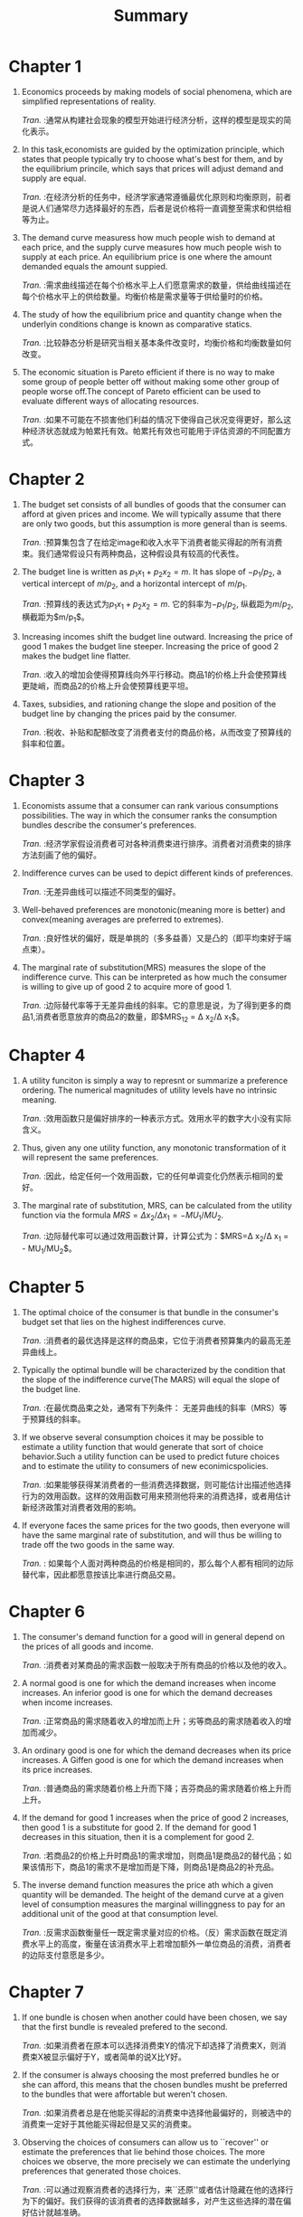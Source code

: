 #+title: Summary
#+LATEX_HEADER: \usepackage{fontspec}
* Chapter 1
1) Economics proceeds by making models of social phenomena, which are simplified representations of reality.
   
   /Tran./ :通常从构建社会现象的模型开始进行经济分析，这样的模型是现实的简化表示。
2) In this task,economists are guided by the optimization principle, which states that people typically try to choose what's best for them, and by the equilibrium princile, which says that prices will adjust demand and supply are equal.
   
   /Tran./ :在经济分析的任务中，经济学家通常遵循最优化原则和均衡原则，前者是说人们通常尽力选择最好的东西，后者是说价格将一直调整至需求和供给相等为止。
3) The demand curve measuress how much people wish to demand at each price, and the supply curve measures how much people wish to supply at each price. An equilibrium price is one where the amount demanded equals the amount suppied.
   
   /Tran./ :需求曲线描述在每个价格水平上人们愿意需求的数量，供给曲线描述在每个价格水平上的供给数量。均衡价格是需求量等于供给量时的价格。
4) The study of how the equilibrium price and quantity change when the underlyin conditions change is known as comparative statics.
   
   /Tran./ :比较静态分析是研究当相关基本条件改变时，均衡价格和均衡数量如何改变。
5) The economic situation is Pareto efficient if there is no way to make some group of people better off without making some other group of people worse off.The concept of Pareto efficient can be used to evaluate different ways of allocating resources.
   
   /Tran./ :如果不可能在不损害他们利益的情况下使得自己状况变得更好，那么这种经济状态就成为帕累托有效。帕累托有效也可能用于评估资源的不同配置方式。
* Chapter 2
1) The budget set consists of all bundles of goods that the consumer can afford at given prices and income. We will typically assume that there are only two goods, but this assumption is more general than is seems.
   
   /Tran./ :预算集包含了在给定image和收入水平下消费者能买得起的所有消费束。我们通常假设只有两种商品，这种假设具有较高的代表性。
2) The budget line is written as $p_{1}x_{1} + p_{2}x_{2} = m$. It has slope of $-p_{1}/p_{2}$, a vertical intercept of $m/p_{2}$, and a horizontal intercept of $m/p_{1}$.
   
   /Tran./ :预算线的表达式为$p_{1}x_{1} + p_{2}x_{2} = m$. 它的斜率为$-p_{1}/p_{2}$, 纵截距为$m/p_{2}$, 横截距为$m/p_{1}$。
3) Increasing incomes shift the budget line outward. Increasing the price of good 1 makes the budget line steeper. Increasing the price of good 2 makes the budget line flatter.
   
   /Tran./ :收入的增加会使得预算线向外平行移动。商品1的价格上升会使预算线更陡峭，而商品2的价格上升会使预算线更平坦。
4) Taxes, subsidies, and rationing change the slope and position of the budget line by changing the prices paid by the consumer.
   
   /Tran./ :税收、补贴和配额改变了消费者支付的商品价格，从而改变了预算线的斜率和位置。
* Chapter 3
1) Economists assume that a consumer can rank various consumptions possibilities. The way in which the consumer ranks the consumption bundles describe the consumer's preferences.
   
   /Tran./ :经济学家假设消费者可对各种消费束进行排序。消费者对消费束的排序方法刻画了他的偏好。
2) Indifference curves can be used to depict different kinds of preferences.
   
   /Tran./ :无差异曲线可以描述不同类型的偏好。
3) Well-behaved preferences are monotonic(meaning more is better) and convex(meaning averages are preferred to extremes).
   
   /Tran./ :良好性状的偏好，既是单挑的（多多益善）又是凸的（即平均束好于端点束）。
4) The marginal rate of substitution(MRS) measures the slope of the indifference curve. This can be interpreted as how much the consumer is willing to give up of good 2 to acquire more of good 1.
   
   /Tran./ :边际替代率等于无差异曲线的斜率。它的意思是说，为了得到更多的商品1,消费者愿意放弃的商品2的数量，即$MRS_{12} = \Delta x_{2}/\Delta x_{1}$。
* Chapter 4
1) A utility funciton is simply a way to represnt or summarize a preference ordering. The numerical magnitudes of utility levels have no intrinsic meaning.

   /Tran./ :效用函数只是偏好排序的一种表示方式。效用水平的数字大小没有实际含义。

2) Thus, given any one utility function, any monotonic transformation of it will represent the same preferences.

   /Tran./ :因此，给定任何一个效用函数，它的任何单调变化仍然表示相同的爱好。

3) The marginal rate of substitution, MRS, can be calculated from the utility function via the formula $MRS=\Delta x_{2}/\Delta x_{1} = - MU_{1}/MU_{2}$.

   /Tran./ :边际替代率可以通过效用函数计算，计算公式为：$MRS=\Delta x_{2}/\Delta x_{1} = - MU_{1}/MU_{2}$。
* Chapter 5
1) The optimal choice of the consumer is that bundle in the consumer's budget set that lies on the highest indifferences curve.

   /Tran./ :消费者的最优选择是这样的商品束，它位于消费者预算集内的最高无差异曲线上。

2) Typically the optimal bundle will be characterized by the condition that the slope of the indifference curve(The MARS) will equal the slope of the budget line.

   /Tran./ :在最优商品束之处，通常有下列条件： 无差异曲线的斜率（MRS）等于预算线的斜率。

3) If we observe several consumption choices it may be possible to estimate a utility function that would generate that sort of choice behavior.Such a utility function can be used to predict future choices and to estimate the utility to consumers of new econimicspolicies.
   
   /Tran./ :如果能够获得某消费者的一些消费选择数据，则可能估计出描述他选择行为的效用函数。这样的效用函数可用来预测他将来的消费选择，或者用估计新经济政策对消费者效用的影响。

4) If everyone faces the same prices for the two goods, then everyone will have the same marginal rate of substitution, and will thus be willing to trade off the two goods in the same way.

   /Tran./ : 如果每个人面对两种商品的价格是相同的，那么每个人都有相同的边际替代率，因此都愿意按该比率进行商品交易。
* Chapter 6
1) The consumer's demand function for a good will in general depend on the prices of all goods and income.

   /Tran./ :消费者对某商品的需求函数一般取决于所有商品的价格以及他的收入。

2) A normal good is one for which the demand increases when income increases. An inferior good is one for which the demand decreases when income increases.

   /Tran./ :正常商品的需求随着收入的增加而上升；劣等商品的需求随着收入的增加而减少。

3) An ordinary good is one for which the demand decreases when its price increases. A Giffen good is one for which the demand increases when its price increases.

   /Tran./ :普通商品的需求随着价格上升而下降；吉芬商品的需求随着价格上升而上升。

4) If the demand for good 1 increases when the price of good 2 increases, then good 1 is a substitute for good 2. If the demand for good 1 decreases in this situation, then it is a complement for good 2.

   /Tran./ :若商品2的价格上升时商品1的需求增加，则商品1是商品2的替代品；如果该情形下，商品1的需求不是增加而是下降，则商品1是商品2的补充品。

5) The inverse demand function measures the price ath which a given quantity will be demanded. The height of the demand curve at a given level of consumption measures the marginal willinggness to pay for an additional unit of the good at that consumption level.

   /Tran./ :反需求函数衡量任一既定需求量对应的价格。（反）需求函数在既定消费水平上的高度，衡量在该消费水平上若增加额外一单位商品的消费，消费者的边际支付意愿是多少。
* Chapter 7
1) If one bundle is chosen when another could have been chosen, we say that the first bundle is revealed prefered to the second.

   /Tran./ :如果消费者在原本可以选择消费束Y的情况下却选择了消费束X，则消费束X被显示偏好于Y，或者简单的说X比Y好。

2) If the consumer is always choosing the most preferred bundles he or she can afford, this means that the chosen bundles musht be preferred to the bundles that were affortable but weren't chosen.

   /Tran./ :如果消费者总是在他能买得起的消费束中选择他最偏好的，则被选中的消费束一定好于其他能买得起但是又买的消费束。

3) Observing the choices of consumers can allow us to ``recover'' or estimate the preferences that lie behind those choices. The more choices we observe, the more precisely we can estimate the underlying preferences that generated those choices.

   /Tran./ :可以通过观察消费者的选择行为，来``还原''或者估计隐藏在他的选择行为下的偏好。我们获得的该消费者的选择数据越多，对产生这些选择的潜在偏好估计就越准确。

4) The Weak Axiom of Revealed Preference(WARP) and the Strong Axiom of Revealed Preference(SARP) are necessary conditions that consumer choices have to obey if they are to be consistent with the economic model of optimizing choice.

   /Tran./ :如果消费者的行为符合最优化选择的经济模型，则他的选择行为必然要满足显示偏好弱公理和显示偏好强公理。
* Chapter 8
1) When the price of a good decrease, there will be two effects on consumption. The change in relative prices makes the consumer want to consume more of the cheaper good. The increase in purchasing power due to the lower price may increase or decrease consumption, depending on whether the good is a normal good or an inferior good.

   /Tran./ :商品1的价格下降将会对消费产生两种效应。首先，商品1价格下降后，两商品的相对价格因此变动，这会使消费者希望多消费相对便宜的商品1；其次由于商品1价格下降，消费者的购买里因此增加，这将导致正常商品的消费增加，劣质商品的消费减少。

2) The change in demand due to the change in relative prices is called the substitution effect; the change due to the change in purchasing power is called the income effect.

   /Tran./ :由于相对价格变动引起的需求变动成为替代效应；由于购买力变化引起的需求变动称为收入效应。

3) The substitution effect is how demand changes when prices change and purchasing power is held constant, in the sense that the original bundle remains affordable. To hold real purchasing power constant, money income will have to change. The necessay change in money income is given by $\Delta m=x_{1}\Delta p_{1}$.

   /Tran./ :替代效应指当价格变动但保持购买力不变（仍能买得起原消费束）时，需求如何变动。为保持实际购买力不变，必须调整货币收入。货币收入调整数额$\Delta m=x_{1}\Delta p_{1}$。

4) The Slutsky equation says that the total change in demand is the sum of the substitution effect and the income effect.

   /Tran./ :斯勒茨基方程是说需求的总变动等于替代效应与收入效应之和。

5) The Law of Demand says that normal goods must have downwardsloping demand curves.

   /Tran./ :需求定理是说正常商品的需求曲线必然向下倾斜。
* Chapter 9
1) Consumers earn income by selling their endowment of goods.

   /Tran./ :消费者可以出售禀赋获得收入。

2) The gross demanded for a good is the amount that the consumer ends up consuming. The net demend for a good is the amount the consumer buys. Thus the net demand is the difference between the gross demand and the endowment.

   /Tran./ :某消费者对某商品的总需求是指他对这种商品的最终消费量。净需求则是指他实际购买的该g商品的数量。因此，净需求等于总需求减去禀赋。

3) The budget constraint has a slope of $- p_{1} / p_{2}$ and passes through the endowment bundle.

   /Tran./ :消费者拥有禀赋束情形下，他的预算线的斜率为$- p_{1} / p_{2}$，并且经过禀赋束。

4) When a price changes, the value of what the consumer has to sell will change and thereby generate an additional income effect in the Slutsky equation.

   /Tran./ :当一种商品价格改变时，消费者出售商品的价值也会改变，因此在斯勒茨基方程中多出了一项收入效应，即禀赋收入效应。

5) Labor supply is an interesting example of the interaction of income and substitution effects. Due to the interaction of these two effects, the response of labor supply to a change in the wage rate is ambiguous.

   /Tran./ : 收入效应与替代效应相互作用的一个有趣例子是消费者的劳动供给决策。由于这两种效应共同作用而且理论上无法说明哪个效应更大，因此工资率上升，劳动供给可能增加也可能减少。
* Chapter 10
1) The budget constraint for intertemporal consumption can be expressed in terms of present value or future value.

   /Tran./ :跨期消费情形下的预算线可表示为现值的形式，也可以表示为终值的形式。

2) The comparative statics results derived earlier for general choice porblems can be applied to intertemporal consumption as well.

   /Tran./ :前面对于一般选择问题推导出的比较静态结果，同样适用于跨期消费问题。

3) The real rate of interest measures the extra consumption that you can get in the future by giving up some consumption today.

   /Tran./ :实际利率衡量你现在放弃一些消费可以换得将来消费的数量。

4) A consumer who can borrow and lend at a constant interest rate should always prefer an endowment with a higher present value to one with a lower present value.

   /Tran./ :若消费者能以既定利率自由借贷，则他总是更喜欢现值更高的那个禀赋。
* Chapter 14
1) In the case of a discrete good and quasilinear utility, the untility associated with consumption of /n/ units of the discrete good is just the sum of the first /n/ reservation prices.

   /Tran./ :在拟线性效用的情形下，消费n单位离散商品的效用，正好等于前n个保留价格之和。

2) This sum is the gross benefit of consuming the good. If we subtract the amount spent on the purchase of the good, we get the consumer's surplus.


  /Tran./ :这个保留价格之和是消费单位离散商品的总收益。如果我们从总收益中减去在该商品上的支出，就得到了（净）消费者剩余。

3) The change in consumer's surplus associated with a price change has a roughly trapzzoidal shape. It can be interpreted as the change in utility associated with the price change.

   /Tran./ :某商品价格变动引起的消费者剩余变动，在图形上大致为梯形形状。消费者剩余的变动可以解释为价格变动引起的消费者的效用变动。

4) In general, we can use the conpensating variation and the equivalent variation in income to measure the monetary impact of a price change.

   /Tran./ :一般来说，我们可以使用收入的补偿变化和等价变化来测量价格变化引起的货币影响。

5) If utility is quasilinear, the compensating variation, the equivalent variation, and the change in consumer's surplus are all equal. Even if utility is not quasilinear, the change in consumer's surplus may serve as a good approximation of the impact of the price change on a consumer's utility.

   /Tran./ : 如果效用是拟线性的，补偿变化、收入变化和消费者剩余的变化都相等。即使效用不是线性，我们也可以使用消费者剩余的变化去近似估计价格变动对消费者效用的影响。

6) In the case of supply behavior we can define a producer's surplus that measures the net benefits to the supplier from producing from producing a given amount.

   /Tran./ : 生产者剩余是指，供给一定数量的商品时，生产者实际得到的销售收入减去他愿意得到的最低销售收入。
* Chapter 15
1) The market demand curve is simply the sum of the individual demand curves.

   /Tran./ : 市场需求曲线只是所有个人需求曲线的加总。

2) The reservation price measures the price at which a consumer is just indifferent betweent purchasing or not purchasing a good.

   /Tran./ : 某消费者的保留价格是指在该价格下，他恰好对买或不买某种商品无差异。

3) The demand function measures quantity as a function of price. The inverse demand function measures price as a function of quantity. A given demand curve can be described in either way.

   /Tran./ : 需求函数将需求量看成价格的函数。反需求函数将价格看成需求量的函数。给定一个需求函数，如果你能求出他的反函数，那么在图形上，他们是同一条曲线。

4) The elasticity of demand measures the responsiveness of the quantity demanded to price. It is formally defined as the percent change in quantity divided by the percent change in price.

   /Tran./ : 需求弹性衡量了需求量对价格的反映敏感程度。它的正式定义为需求量变动百分比除以价格变动百分比。

5) If the absolute value of the elasticity of demand is less than 1 at some point, we say that demand is /inelastic/ at that point. If the absolute value of elasticity is greater than 1 at some point, we say demand is /elastic/ at that point. If the absolute value of the elasticity of demand at some point is exactly 1, we say that the demand has unitary elasticity at that point.

   /Tran./ : 如果某点处的需求价格弹性（绝对值）小于，则称在该点需求是缺乏弹性的。如果某点处的需求价格弹性（绝对值）大于1,则称在该点需求是富有弹性的。如果某点处的需求价格弹性（绝对值）刚好为1,我们说该点的需求是单位弹性。

6) If demand is inelastic at some point, then an increase in quantity will result in a reduction in revenue. If demand is elastic, then an increase in quantity will reuslt in an increase revenue.

   /Tran./ : 如果需求在某点处是缺乏弹性的，则厂商增加销量会使得销售收入减少。如果在某点处需求富有弹性，则厂商增加销量会使得销售收入增加。

7) The marginal revenue is the extra revenue one gets from increasing the quantity sold. The formula relating marginal revenue and elasticity is $MR=p[1 + 1 / \epsilon ]=p[1 - 1 / |\epsilon|]$.

   /Tran./ :边际收入是指增加销量得到的额外收入。

8) If the invers demand curve is a linear function $p(q)=a-bq$,then the marginal revenue is given by $MR=a-2bq$.

   /Tran./ :如果反去需求函数是一个线性函数，$p(q)=a-bq$，则边际收入为$MR(q)=a-2bq$。

9) Income elasticity measures the responsiveness of the quantity demanded to income. It is formally defined as the percent change in quantity divided by the percent change in income.

   /Tran./ :需求的收入弹性衡量了需求量对收入变动的反应敏感程度。它的正式定义为需求量的变动百分比除以收入的变动百分比。
* Chapter 16
1) The supply curve measures how much people will be willing to supply of some good at each price.

   /Tran./ :供给曲线衡量在每一个价格水平上人们愿意供给某商品的数量的多少。

2) An equilibrium price is one where the quantity that people are willing to supply equals the quantity that people are willing wo demand.

   /Tran./ : 均衡价格是指在该价格水平上，人们愿意供给的数量等于人们愿意需求的数量。

3) The study of how the equilibrium price and quantity change when the underlying demand and supply curves change is another example of comparative statics.

   /Tran./ : 需求曲线和供给曲线移动时，均衡价格和均衡需求是如何变动的？ 这是一个比较静态分析的问题。

4) When a good is taxed, there will always be two prices: the price paid by the demands and the price recieved by the suppliers. The difference between the two represents the amount of the tax.

   /Tran./ : 对某种商品征税时，通常存在两种价格：需求者支付的价格和供给者得到的价格。二者之差就是的那位税额。

5) How much of a tax gets passed along to consumers depends on the relative steepness of the demand and supply curves. If the supply curve is horizontal, all of the tax gets passed along to consumers; if the supply curve is vertical, none of the tax gets passed along.

   /Tran./ : 供给者能像消费者转嫁到多少税收取决于供给曲线相对于需求曲线的倾斜程度。如果供给曲线是水平的，全部税收都转嫁给了消费者；如果供给曲线是垂直的，则转嫁给消费者的税收等于零。

6) The deadweight loss of a tax is the net loss in consumers' surplus plus producers' surplus  that arises from imposing the tax. It measures the value of the output that is not sold due to the presence of the tax.

   /Tran./ : 收税额外损失（deadweight loss）等于税收引起的消费者剩余的净损失（net loss）和生产者剩余的净损失之和。它衡量征税导致的产量损失的价值。

7) A situation is Pareto efficient if there is no way to make some group of people better without making some other group wores off.

   /Tran./ : 帕累托有效是指，如果无法做到不损害他人的情形下，使得自己变好。

8) The Pareto efficient amount of output to supply in a single market is that amount where the demand and supply curves cross, since this is the only point where the amount that demanders are willing to pay for an extra unit of output equals the price at which suppliers are willing to supply an extra unit of output.

   /Tran./ :某商品市场的帕累托有效产量是指需求曲线和供给曲线相交处对应的产量，因为只有在这一点上，需求者愿意为额外一单位产量支付的数量等于供给者愿意为额外一单位提供的数量是相等的。
* Chapter 17
1) Statistics can be used to summarize, esimate, test, and predict.

   /Tran./ :  统计学。。。。。
2) Omitted variable bias occurs when the analyst fails to include an important variable in the regression that is correlated with other variables. In this case the omitted variable is known as a confounding variable.

   /Tran./ : 忽略变量偏误是指分析师未在回归模型中包括一个重要变量，而该变量与其他变量存在相关性。在这种情况下，被忽略的变量被称为混淆变量。
3) Observational data can only tell us about correlations, but we normally need experiments to determine causality.

   /Tran./ : 观察数据只能告诉我们有关的相关性，但是通常需要用实验来确定因果关系。
4) However, in some cases there are natural experiments that can be useful in answering questions of interest.

   /Tran./ : 然而，在某些情况下，存在自然实验可以有助于回答感兴趣的回答。
5) It is important to distinguish between the effect of a policy that applies to the entire population and the effect of a policy that applies only to those who choose to participate.

   /Tran./ : 重要的是要区分适用于整个人群的政策效应和适用于选择参与者的政策效应。
6) In general, in evaluating a policy proposal, the experiment used should be as close as possible to the policy being considered.

   /Tran./ : 通常情况下，在估计一个政策建议时，选择的实验要尽可能地接近所考虑的政策。
* Chapter 18
1) Auctions have been used for thousands of years to sell things.

   /Tran./ : 拍卖。。。。
   
2) If each bidder's value is independent of the other bidders, the auction is said to be a private-value auction. If the value of the item being sold is essentially the same of everyone, the auction is said to be a common-value auction.

   /Tran./ : 如果每个竞标者的价值独立于其他竞标者，那么拍卖被称为私人价值拍卖。如果正在出售的物品价值对所有人来说基本相同，那么拍卖被称为共同价值拍卖。
   
3) Common auction forms are the English auction, the Dutch auction, the sealed-bid auction, and the Vickrey auction.

   /Tran./ : 常见的拍卖形式包括英式拍卖，荷兰式拍卖，密封竞拍拍卖和维克里拍卖。
   
4) English auctions and Vickrey auctions have the desirable property that their outcomes are Pareto efficient.

   /Tran./ : 这两个拍卖是帕累托有效的。
   
5) Profit-maximizing auctions typically require a strategic choice of the reservation price.

   /Tran./ : 利润最大化的拍卖通常要战略性地选择保留价。
   
6) Despite their advantages as market mechanisms, auctions are vulnerable to collusion and other forms of strategic behavior.

   /Tran./ : 虽然作为市场规则，拍卖具有先进性，拍卖很容易受到勾结和其他形式的战略性行为的影响。
* Chapter 19
1) The technological constraints of the firm are described by the production set, which depicts all the technologically feasible combinations of inputs and outputs, and by the production function, which gives the maximum amount of output associated with a given amount of the inputs.

   /Tran./ : 公司的技术限制由生产集和生产函数描述。生产集描述了所有技术上可行的输入和输出组合，而生产函数则给出了在给定数量的输入情况下，相关的最大输出量。
   
2) Another way to describe the technological constraints facing a firm is through the use of isoquants--curves that indicate all the combinations of inputs capable of producing a given level of output.

   /Tran./ : 描述公司面临的技术限制的另一种方法是使用等量曲线，这些曲线指示所有能够生产给定产量的所有输入组合。
   
3) We generally assume that isoquants are convex and monotonic, just like well-behaved preference.

   /Tran./ : 我们通常认为等量曲线是凸的，且单调的，就像行为良好的偏好。
   
4) The marginal product measures the extra output per extra unit of an input, holding all other inputs fixed. We typically assume that the marginal product of an input diminishes as we use more and more of that input.

   /Tran./ : 边际产量是指每增加一个单位的输入，增加的额外产量，同时保持其他输入不变。我们通常认为随着输入的不断变大，边际产量会减小。
   
5) The technical rate of substitution measures the slope of an isoquant. We generally assume that the TRS diminishes as we move out along an isoquant--which is another way of saying that the isoquant has a convex shape.

   /Tran./ : 技术替代率度量等量曲线的斜率，我们通常假设随着我们沿着等量曲线向外移动，技术替代率递减，这是另外一种说等量曲线是凸形的说法。
   
6) In the short run some inputs are fixed, while in the long run all inputs are variable.

   /Tran./ : 在短期内，部分投入是固定的，但是在长期中所有投入都是变化的。
   
7) Returns to scale refers to the way that output changes as we change the /scale/ of production. If we scale all inputs by some amount /t/ and output goes up by the same factor, then we have constant returns to scale. If output scales up by more that /t/, we have increasing returns to scale; and if it scales up by less than /t/, we have decreasing returns to scale.

   /Tran./ : 规模报酬指的是当我们改变生产规模产出的变化方式。我们如果将所有的输入因素扩大 /t/ 倍，产出也同比例增加，那么我们就具有恒定规模报酬。如果产出的规模比 /t/ 增加更多，我们就具有递增的规模报酬；产出归纳比 /t/ 增加更少，我们就具有递减的规模报酬。
* Chapter 20
1) Profits are the difference betweent revenues and costs. In this definition it is important that all costs be measured using the appropriate market prices.

   /Tran./ : 利润等于收入减去成本。在这个定义中要记住，所有成本必须以合适的市场价格衡量。

2) Fixed factors are factors whose amount is independent of the level of output; variable factors are factors whose amount used changes as the level of output changes.

   /Tran./ : 与产量无关的要素称为固定要素；与产量多少有关的要素成为可变要素。

3) In the short run, some factors must be used in predetermined amounts. In the long run, all factors are free to vary.

   /Tran./ : 在短期中，某些生产要素的数量是事先决定的；在长期中，所有要素均可以自由变动。

4) If the firm is maximizing profits, then the value of the marginal product of each factor that it is free to vary must equal its factor price.

   /Tran./ : 如果企业是追求利润最大化的，则每种可变要素的边际产量价值必须等于该要素自身的价格。

5) The logic of profit maximization implies that the supply function of a competitive firm must be an increasing function of the price of output and that each factor demand function must be a decreasing function of its price.

   /Tran./ : 利润最大化的逻辑：一家竞争性企业的供给函数，必定是产品价格的增函数；该企业对每种要素的需求函数必然是该要素自身价格的减函数。

6) If a competitive firm exhibits constant returns to scale, then its long-run maximum profits must be zero.

   /Tran./ : 如果一家竞争性企业的生产技术是规模报酬不变的，那么他的长期最大利润必定是零。
* Chapter 21
1) The cost function, $c(w_{1}, w_{2}, y)$, measures the minimum costs of producing a given level of output at given factor prices.

   /Tran./ : 成本函数$c(w_{1}, w_{2}, y)$，衡量企业在既定要素价格情形下生产一定产量的最小成本。

2) Cost-minimizing behavior imposese observable restrictions on choices that firms make. In particular, conditional factor demand functions will be negatively sloped.

   /Tran./ : 企业的选择决策必须遵循成本最小化行为假设。特别地，有附加条件的要素需求函数向下倾斜，即斜率为负。

3) There is an intimate relationship between the returns to scale exhibited by the technology and the behavior of the cost function. /Increasing/ returns to scale implies /decreasing/ average cost, /decreasing/ returns to scale implies /increasing/ average cost, and /constant/ returns to scale implies /constant/ average cost.

   /Tran./ : 成本函数和技术的规模报酬类型关系密切。规模报酬递增意味者平均成本递减，规模报酬递减意味者平均成本递增，规模报酬不变意味着平均成本不变。

4) Sunks costs are costs that are not recoverable.

   /Tran./ : 沉没成本指不可回收的成本。
* Chapter 22
1) Average costs are composed of average variable costs plus average fixed costs. Average fixed costs always decline with output, while average variable cost tend to increase. The net result is a U-shaped average cost curve.

   /Tran./ : 平均成本等于平均可变成本与平均固定成本之和。平均固定成本总是随着产量的增加而下降，而平均可变成本则随着产量的增加最终会上升。这两种效应使得平均成本曲线为U型。

2) The marginal cost curve lies below the average cost curve when average costs are decreasing, and above when they are increasing. Thus marginal costs must equal average costs at the point of minimum average costs.

   /Tran./ : 当平均成本曲线下降时，边际成本曲线位于平均成本曲线的下方；当平均成本曲线上升时，边际成本曲线位于平均成本曲线的上方。因此，边际成本曲线必然穿过平均成本曲线的最低点，即该点上，边际成本和平均成本必定相等。

3) The area under the marginal cost curve meansures the variable costs.

   /Tran./ : 在边际成本曲线的下方区域面积代表了总的可变成本。

4) The long-run average cost curve is the lower envelope of the short-run average cost curves.

   /Tran./ : 长期平均成本曲线是短期平均成本曲线的下包路线。
* Chapter 23
1) The relationship between the price a firm changes and the output that it sells is known as the demand curve facing the firm. By definition, a competitive firm faces a horizontal demand curves whose height is detemined by the market price --the price charged by the other firms in the market.

   /Tran./ : 企业对其产品所要的价格和销售量之间的关系，称为企业面临的需求曲线。根据定义，竞争性企业面对的需求曲线是一条水平线，它的高度由市场价格决定，即由其他的企业所要的价格决定。

2) The (short-run) supply curve of a competitive firm is that portion of its (short-run) marginal cost curve that is upward sloping and lies above the average variable cost curve.

   /Tran./ : 竞争性企业的（短期）供给曲线是它的（短期）边际成本曲线的一部分，准确地说是位于平均可变成本曲线上方的那部门边际成本曲线。

3) The change in producer's surplus when the market price changes from $p_{1}$ to $p_{2}$ is the area to the left of the marginal cost curve betweent $p_{1}$ and $p_{2}$. It also measures the firm's change in porfits.

   /Tran./ : 当市场价格由$p_{1}$变为$p_{2}$时，由此引起的的生产者剩余变动，等于边际成本曲线左侧$p_{1}$和$p_{2}$这两条价格线之间区域的面积。这个面积同时衡量了企业利润的变动。

4) The long-run supply curve of a firm is that portion of its long-run marginal cost curve that is upward sloping and that lies above its long-run average cost curve.

   /Tran./ : 企业的长期供给曲线是长期边际成本曲线的一部分，准确来说，是位于长期平均成本曲线上方的那一段边际成本曲线。
* Chapter 24
1) The short-run supply curve of an industry is just horizontal sum of the supply curves of the individual firms in that industry.

   /Tran./ : 某行业的短期供给曲线，是该行业内所有企业的短期供给曲线在水平方向上的加和。

2) The long-run supply curve of an industry must take into account the exit and entry of firms in the industry.

   /Tran./ : 某行业的长期供给曲线必须考虑进入和推出该行业的企业所带来的影响。


3) /Tran./ :如果某行业允许自由进出，则处嗯其均衡时行业内的企业数量，是保证企业取得非负利润时行业能容纳的最大企业数量。 这就是说，竞争性行业的长期供给曲线基本是一条水平线，这条水平线的高度等于平均水平的最小值。
   If there is free entry and exit, then the long-run equilibrium will involve the maximum number of firms consistent with nonnegative profits. This means that the long-run supply curve will be essentially horiziontal at a price equal to the minimum average cost.

4) If there are forces preventing the entry of firms into a profitable industry, the factors that prevent entry will earn economic rents. The rent earned is determined by the price of the output of the industry.

   /Tran./ : 如果存在阻止企业进入某盈利行业的生产要素，那么这些要素就能赚取经济租。经济租大小取决于该行业产品的价格。
* Chapter 25
1) When there is only a single firm in an industry, we say that is a monopoly.

   /Tran./ : 当某行业中只有一个企业时，我们称为垄断。

2) A monopolist operates at a point where marginal revenue equals marginal cost. Hence a monopolist charges a price that is a markup on marginal cost, where the size of the markup depends on the elasticity of demand.

   /Tran./ : 垄断企业在边际收入等于边际成本之处生产。因此，垄断企业索要的价格是基于边际成本的加成价，加成幅度取决于需求弹性。

3) Since a monopolist charges a price in excess of marginal cost, it will produce an inefficient amount of output. The size of the inefficiency can be measured by the deadweight loss -- the net loss of consumers' and the producer's surplus.

   /Tran./ : 由于垄断企业的要价大于边际成本，它的产量是低效的。不足部分的大小可以用净损失衡量，即消费者剩余和生产者剩余的损失之和。

4) A natural monopoly occurs when a firm cannot operate at an efficient level of output without losing money. Many public utilities are natural monopolies of this sort and are therefore regulated by the government.

   /Tran./ :  当企业生产有效率的产量出现亏损，则称为自然垄断企业。很多事业单位都是自然垄断，需要政府管制。

5) Whether an industry is competitive or monopolized depends in part on the nature of technology. If the minimum efficient scale is large relative to demand, then the market is likely to be monopolized. But if the minimum efficient scale is small relative to demand, there is room for many firms in the industry, and there is a hope for a competitive market structure.

   /Tran./ : 该行业是竞争型还是垄断型的，部分取决于生产技术的性质。如果最小有效率的规模比市场需求规模还大，则市场可能是垄断市场；相反，可能就是竞争市场。
* Chapter 26
1) There will typically be an incentive for a monopolist to engage in pirce discrimination of some sort.

   /Tran./ : 垄断企业通常有实施某种价格歧视的激励。

2) Perfect price discrimination involves charging each customer a different take-in-or-leave-it price. This will result in an efficient level of output.

   /Tran./ : 完全价格歧视是指企业对每个消费者索要不同的价格，这个价格通常具有“要么买，要么走”的性质。这种情形下的产量水平是有效率的。

3) If a firm can charge different prices in two different markets, it will tend to charge the lower price in the market with more elastic demand.

   /Tran./ : 如果企业可以对两个不同的市场索要不同的价格，那么它总是向需求缺乏弹性的市场索要较高的价格，向需求富有弹性的市场索要较低的价格。

4) If a firm can set a two-part tariff, and consumers are indentical, then it will generally want to set price equal to marginal cost and make all of its profits form the entry fee.

   /Tran./ : 如果一个企业可以设置两部分收费策略，且消费者四海相同的，那么它经常会将价格设定为边际成本，从而全部利润都来源于入场费用。

5) The industry structure known as monopolistic competition refers to a situation in which there is product differentiation, so each firm has some degree of monopoly power, but there is also free entry so that profits are driven to zero.

   /Tran./ : 垄断竞争的行业结构，是指在这种行业中存在产品差异化，因此每个企业都有某种程度的垄断力量，但是由于这种市场能够自由进入，从而利润趋于零。

6) Monopolistic competition can result in too much or too little product differentiation in general.

   /Tran./ : 垄断竞争一般会导致产品差异化不足或产品差异化过度。
* Chapter 27
1) A profit-maximizing firm always wants to set the marginal revenue of each action it takes equal to the marginal cost of that action.

   /Tran./ : 追求利润最大化的企业总是希望它的每一项行动的边际收入，等于该行动的边际成本。

2) In the case of a monopolist, the marginal revenue associated with an increase in the employment of a factor is called the marginal revenue product.

   /Tran./ : 在垄断的情形下，增加要素使用量带来的边际收入成为边际产品收入。

3) For a monopolist, the marginal revenue product will always be smaller than the value of the marginal product due to the fact that the marginal revenue from increasing output is always less than price.

   /Tran./ : 对于一个垄断企业来说，它的边际产品收入总是小于边际产品价值，这是由于增加产量带来的边际收入总是小于产品的价格。

4) Just as a monopolist consists of a market with a single seller, a monopsony consists of a market with a single buyer.

   /Tran./ : 和垄断市场上只有一个卖家类似，买方垄断即市场上只有一个买方。

5) For a monopsonist the marginal cost curve associated with a factor will be steeper than the supply curve of that factor.

   /Tran./ : 对于买方垄断来说，某该素的边际成本曲线要比供给曲线更陡峭。

6) Hence a monopsonist will hire an inefficient small amount of the factor of production.

   /Tran./ : 因此，买方垄断企业的产量是低效率的，因为这个产量小于若该企业为竞争企业的产量。

7) If an upstream monopolist sells a factor to a downstream monopolist, then the final price of output will be too high due to the double markup phenomenon.

   /Tran./ : 若某上游垄断企业将产品卖给一个下游垄断企业，该下游企业将这些产品作为生产要素使用。那么下游企业的产品价格将会很高，原因在于双重加价。
* Chapter 28
1) An oligopoly is characterized by a market with a few firms that recognize their strategic interdependence. These are several possible ways for oligopolies to behave depending on the extra nature of their interacition.

   /Tran./ : 寡头垄断行业的特征是市场中有一些企业但是数量不是很多，而且这些企业认识道他们的策略是彼此依赖的。寡头企业的行为有多种方式，这取决于企业互动的具体性质。

2) In the quantity-leader (Stackelberg) model one firm leads by setting its output, and the other firm follows. When the leader chooses an outpu, it will take into account how the follower will response.

   /Tran./ : 在产量领导（斯坦科尔伯格）模型中，一个企业率先作出产量决策而处于领导者的地位，其他企业追随。当领导者制定产量决策时，它必须考虑追随者如何作出反映。

3) In the price-leader model, one firm sets its price, and the other firm choose how much it wants to supply at that price. Again the leader has to take into account the behavior of the follower when it makes its decision.

   /Tran./ : 在价格领导模型中，一个企业制定价格，其他企业决定按照该价格应出售多少产品。同样地，价格领导者在制定价格决策的时候也要考虑追随者们的行为。

4) In the Cournot model, each firm chooses its output so as to maximize its profits given its beliefs about the other firm's choice. In equilibrium each firm finds that its expection about the other firm's choice is confirmed.

   /Tran./ : 在古诺模型中，给定其他企业的选择，每个企业选择自己的产量使得它自己的利润最大化。在均衡时，每个企业发现它对某个企业预测的产量，就是那个企业的实际产量。

5) A Cournot equilibrium in which each firm has a small market share implies that price will be very close to marginal cost -- that is, the industry will be nearly competitive.

   /Tran./ : 如果行业中企业数量众多，每个企业的市场份额很小，那么古诺均衡时的市场价格非常接近每个企业的边际成本，也就是说这个行业基本上是完全竞争的。

6) In the Bertrand model each firm choose its price given its beliefs about the price that the other firm will choose. The only euqilibrium price is the competitive equilibrium.

   /Tran./ : 在伯兰特模型中，给定每个企业对另外企业选择价格的预测，它选择能使自己利润最大的价格。唯一的均衡价格是竞争均衡价格。

7) A cartel consists of a number of frims colluding to restrict output and to maximize industry profit. A cartel will typically be unstable in the sense that each firm will be tempted to sell more than its agreed upon output if it believes that the other firms will not respond.

   /Tran./ : 卡特尔是指由多个企业勾结以限制产量、最大化行业利润的组织。卡特尔通常是不稳定的，因为每个企业都有可能被诱惑，以至于超出协定的产量出售产品，特别是当它认为其他企业不会有所回应时。
* Chapter 31
1) Behavioral economics is concerned with how consumers make choice in reality.

   /Tran./ : 行为经济学关注的是消费者在现实生活中如何选择。

2) In many cases, actual consumer behavior is different from that predicted by the simple model of the rational consumer.

   /Tran./ : 在很多情形下，消费者的实际行为，不同于使用理性消费简单模型预测出的行为。

3) Consumers make different choices depending on how a problem is framed or presented.

   /Tran./ : 消费者的选择会受到问题提问方式的影响，这就是框架效应。

4) The default matters a lot.

   /Tran./ : 在涉及不确定性的选择决策中，选择行为可能非常复杂。

5) People find it difficult to predict their own choice behavior.

   /Tran./ : 人们甚至很难预测他们自己的选择行为。

6) Too many choices may be overwhelming and make it difficult to make a decision.

   /Tran./ : 太多选择往往会令人不知所措。

7) Choice behavior can be particularly problematic in choices involving uncertainty.

   /Tran./ : 涉及到不确定的选择行为尤其具有问题。

8) People tend to exhibit excess risk aversion in experimental setting.

   /Tran./ :在实验设置中，人们往往表现出过度的风险厌恶。

9) People may discount the future more heavily than conversational theory assumes.

   /Tran./ : 人们可能会比传统理论认为的更低估未来。

10) Time inconsisitency means that actual choices may end up being differnet than planted choices.
    /Tran./ : 时间不一致意味者实际选择可能最终与计划选择不同。

11) The ultimatum game involves one player proposing a division of some money and the other player either accepting that division or ending the game. Conventional game theory predicts very unfraim divisions.

    /Tran./ : 最终报价博弈涉及道一个玩家提出一些钱的分配，而另外一个玩家要么接受这个分配，要么结束游戏。传统的博弈论预测非常的不准确的。

12) However, consumers seem to have a preference for "fair" divisions and will punish those who behave unfairy, even if harms themselves.

    /Tran./ : 消费者们似乎偏好于“公平”的分配方案，而且会惩罚行为不公平的人，甚至不惜伤害他们自己。
* Chapter 35
1) The First Theorem of Welfare Economics shows that a free, competitive market will provide an efficient outcome in the absence of externalities.

   /Tran./ : 福利经济学第一定理表明，在不存在外部性的情形下，自由、竞争市场能实现帕累托有效的结果。

2) However, if externalities are present, the outcome of a competitive market is unlikely to be Pareto efficient.

   /Tran./ : 然而，如果不存在外部性，竞争市场实现的结果不可能是帕累托有效的。

3) However, in this case, the state can sometimes "mimic" the role of the market by using prices to provide correct signals about the social cost of individual actions.

   /Tran./ : 但是，在这种情形下，政府可以模拟市场的作用，即让个体面对他的行为的真正社会成本，而不是他的私人成本。

4) More importantly, the legal system can ensure that property rights are well defined, so that efficiency-enhancing trades can be made.

   /Tran./ : 更重要的是，法律系统可以确保财产权明确，从而使得个体进行交易达到帕累托有效的结果。

5) If preferences are quasilinear, the efficent amount of a consumption externality will be independent of the assignment of property rights.

   /Tran./ : 如果偏好是拟线性的，消费外部性的有效数量与财产权分配问题无关。

6) Cures of production externalities include the use of Pigouvian taxes, setting up a market for the externality, simply allowing firms to merge, or transferring property rights in other ways.

   /Tran./ : 生产外部性的解决方法包括： 使用庇古税；为外部性建立市场；允许企业合并；或者允许个体以其他方式转让财产权。

7) The tragedy of the commons refers to the tendency for common property to be overused. This is a particularly prevalent form of exernality.

   /Tran./ : 公地悲剧是指公有财产被过度使用的倾向。这是一种常见的外部性。
* Chapter 37
1) Public goods are goods for which everyone must "consume" the same amount, such as national defense, air polution, and so on.

   /Tran./ : 对于公共产品来说，每个人“消费”的数量都是相同的，例如国防、空气污染等。

2) If a public good is to be provided in some fixed amount or not provided at all, then a necessary and sufficient condition for provision to be Pareto efficient is that the sum of the willingnesses to pay (the reservation prices) exceeds the cost of the public good.

   /Tran./ : 如果公共产品的决策是“二选一”的，--要么提供固定数量的公共产品，要么不提供；那么，提供公共产品为帕累托有效的必要和充分条件是，人们的支付意愿（保留价格）之和大于或等于公共产品的成本。

3) If a public good canbe provided in a variable amount, then the necessary condition for a given amount to be Pareto efficient is that the sum of the marginal willingness to pay (the marginal rates of substitution) should equal the marginal cost.

   /Tran./ :如果公共产品可以按照可变数量提供，那么公共产品数量为帕累托有效的必要条件是，人们的边际支付意愿（边际替代率）之和等于公共产品的边际成本。

4) The free rider problem refers to the temptation to let other provide the public goods. In general, purely individualistic menchanisms will not generate the optimal amount of a public good because of the free rider problem.

   /Tran./ : 搭便车的问题是指，每个人希望其他人提供公共产品，这样他可以免费享用。一般来束，纯粹的个人主义机制不能产生最优的公共产品数量，原因就是因为存在搭便车。

5) Various collective decision methods have been proposed to determine the supply of a public good. Such methods include the command mechanism, voting, and the VCG mechanism.

   /Tran./ : 在公共产品供给的决策问题上，人们已提供了各种各样的集合决策方法，例如命令机制、投票以及VCG机制等。

